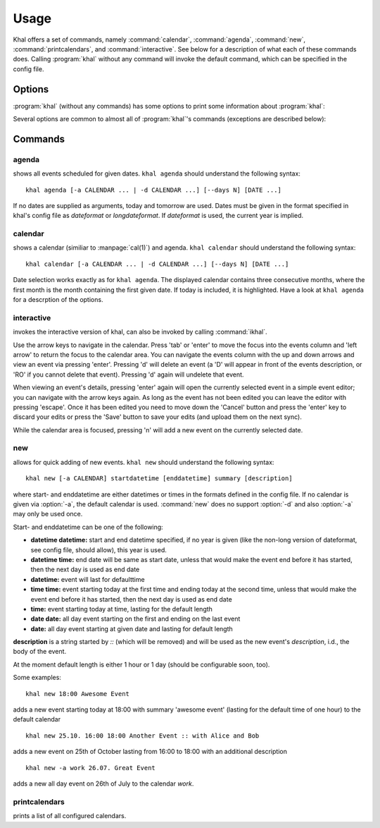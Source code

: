 Usage
=====

Khal offers a set of commands, namely :command:`calendar`, :command:`agenda`,
:command:`new`, :command:`printcalendars`, and :command:`interactive`. See
below for a description of what each of these commands does. Calling
:program:`khal` without any command will invoke the default command, which can
be specified in the config file.


Options
-------

:program:`khal` (without any commands) has some options to print some
information about :program:`khal`:

.. option:: --version

        Prints khal's version number and exits

.. option:: -h, --help

        Prints a summary of khal's options and commands and then exits

Several options are common to almost all of :program:`khal`'s commands
(exceptions are described below):

.. option:: -v

        Be more verbose (e.g. print debugging information)

.. option:: -c CONFIGFILE

        Use an alternate configuration file

.. option:: -a CALENDAR

        Specify a calendar to use (which must be configured in the configuration
        file), can be used several times. Calendars not specified will be
        disregarded for this run.

.. option:: -d CALENDAR

        Specifiy a calendar which will be disregarded for this run, can be used
        several times.

Commands
--------


agenda
******
shows all events scheduled for given dates. ``khal agenda`` should understand
the following syntax:

::

    khal agenda [-a CALENDAR ... | -d CALENDAR ...] [--days N] [DATE ...]

If no dates are supplied as arguments, today and tomorrow are used. Dates must
be given in the format specified in khal's config file as *dateformat* or
*longdateformat*. If *dateformat* is used, the current year is implied.

.. option:: --days N

        Specify how many days' (following each DATE) events should be shown.


calendar
********
shows a calendar (similiar to :manpage:`cal(1)`) and agenda. ``khal calendar``
should understand the following syntax:

::

        khal calendar [-a CALENDAR ... | -d CALENDAR ...] [--days N] [DATE ...]

Date selection works exactly as for ``khal agenda``. The displayed calendar
contains three consecutive months, where the first month is the month
containing the first given date. If today is included, it is highlighted.
Have a look at ``khal agenda`` for a descrption of the options.



interactive
***********
invokes the interactive version of khal, can also be invoked by calling
:command:`ikhal`.

Use the arrow keys to navigate in the calendar. Press 'tab' or 'enter' to move
the focus into the events column and 'left arrow' to return the focus to the
calendar area. You can navigate the events column with the up and down arrows
and view an event via pressing 'enter'. Pressing 'd' will delete an event (a 'D'
will appear in front of the events description, or 'RO' if you cannot delete
that event). Pressing 'd' again will undelete that event.

When viewing an event's details, pressing 'enter' again will open the
currently selected event in a simple event editor; you can navigate with the
arrow keys again. As long as the event has not been edited you can leave the
editor with pressing 'escape'. Once it has been edited you need to move down the
'Cancel' button and press the 'enter' key to discard your edits or press the
'Save' button to save your edits (and upload them on the next sync).

While the calendar area is focused, pressing 'n' will add a new event on the
currently selected date.


new
***
allows for quick adding of new events. ``khal new`` should understand the following syntax:

::

    khal new [-a CALENDAR] startdatetime [enddatetime] summary [description]

where start- and enddatetime are either datetimes or times in the formats defined
in the config file. If no calendar is given via :option:`-a`, the default
calendar is used. :command:`new` does no support :option:`-d` and also
:option:`-a` may only be used once.

Start- and enddatetime can be one of the following:

* **datetime datetime:** start and end datetime specified, if no year is given
  (like the non-long version of dateformat, see config file, should allow),
  this year is used.

* **datetime time:** end date will be same as start date, unless that would make
  the event end before it has started, then the next day is used as end date

* **datetime:** event will last for defaulttime

* **time time:** event starting today at the first time and ending today at the
  second time, unless that would make the event end before it has started, then
  the next day is used as end date

* **time:** event starting today at time, lasting for the default length

* **date date:** all day event starting on the first and ending on the last
  event

* **date:** all day event starting at given date and lasting for default length

**description** is a string started by `::` (which will be removed) and will be
used as the new event's *description*, i.d., the body of the event.

At the moment default length is either 1 hour or 1 day (should be configurable soon,
too).

Some examples:

::

    khal new 18:00 Awesome Event

adds a new event starting today at 18:00 with summary 'awesome event' (lasting
for the default time of one hour) to the default calendar

::

    khal new 25.10. 16:00 18:00 Another Event :: with Alice and Bob

adds a new event on 25th of October lasting from 16:00 to 18:00 with an
additional description

::

    khal new -a work 26.07. Great Event

adds a new all day event on 26th of July to the calendar *work*.

printcalendars
**************

prints a list of all configured calendars.
